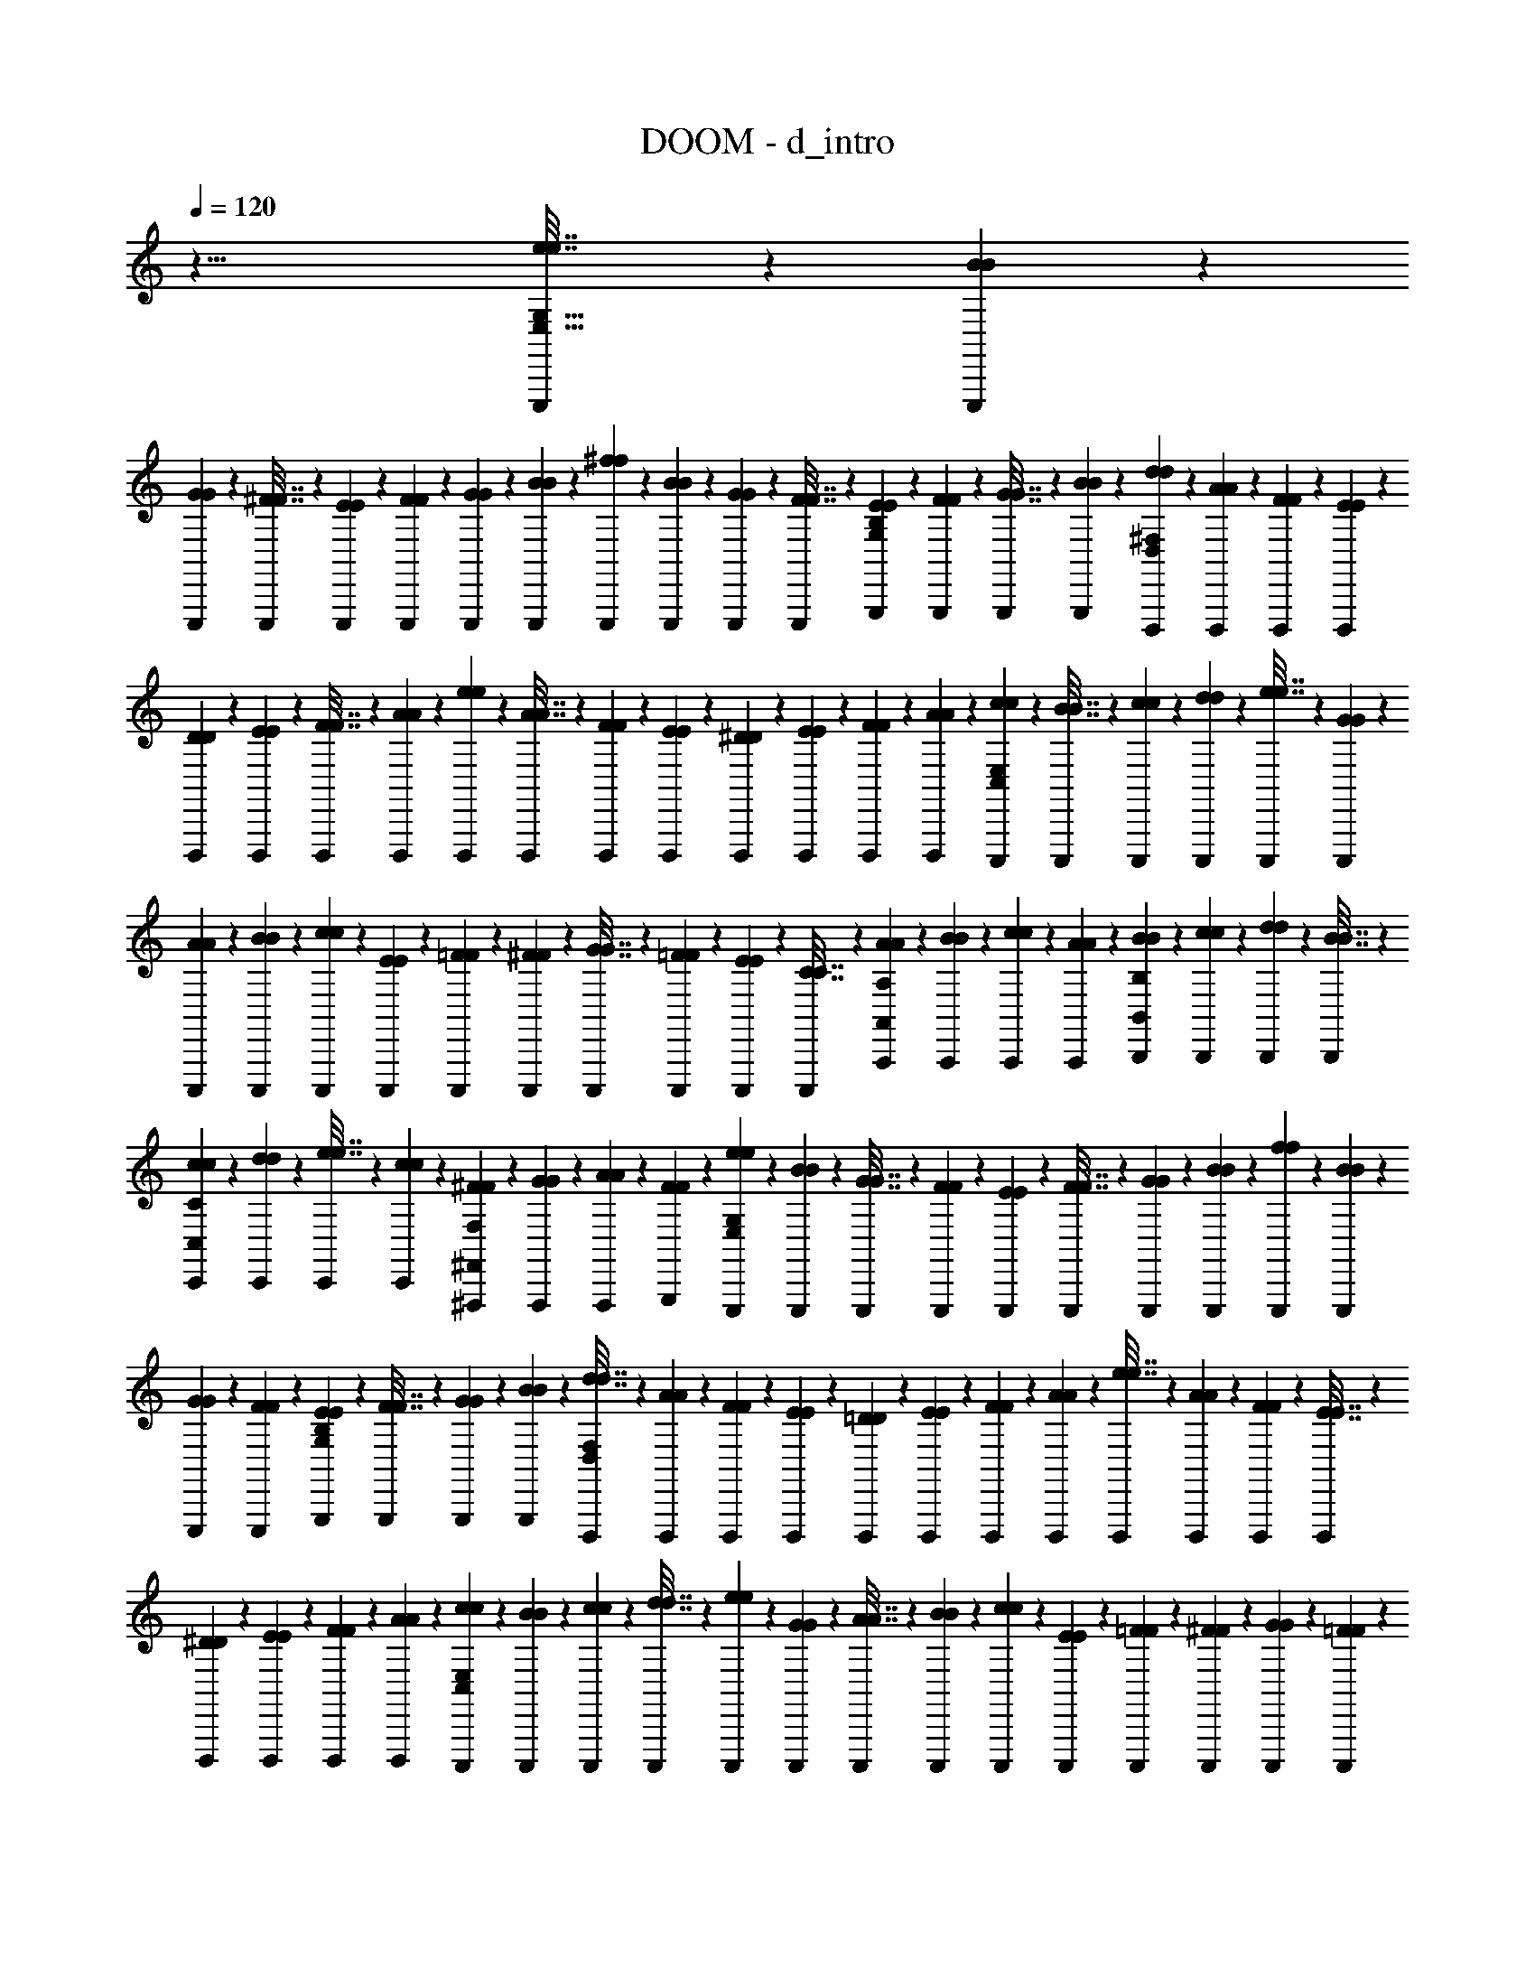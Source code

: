 X: 1
T: DOOM - d_intro
Z: ABC Generated by Starbound Composer v0.8.7
L: 1/4
Q: 1/4=120
K: C
z29/8 [E,,,11/72e7/32e7/32E,87/32G,87/32] z5/63 [E,,,/7B3/14B3/14] z/12 
[E,,,5/36G13/60G13/60] z13/144 [E,,,7/48^F7/32F7/32] z/12 [E,,,7/48E5/24E5/24] z13/144 [E,,,5/36F2/9F2/9] z/12 [E,,,/7G3/14G3/14] z/14 [E,,,/7B29/126B29/126] z11/126 [E,,,5/36^f2/9f2/9] z/12 [E,,,7/48B7/30B7/30] z7/80 [E,,,17/120G9/40G9/40] z/12 [E,,,11/72F7/32F7/32] z5/63 [G,,,/7E3/14E3/14G,25/28B,25/28] z/12 [G,,,5/36F13/60F13/60] z13/144 [G,,,7/48G7/32G7/32] z/12 [G,,,7/48B5/24B5/24] z13/144 [D,,,5/36d2/9d2/9D,163/45^F,163/45] z/12 [D,,,/7A3/14A3/14] z/14 [D,,,/7F29/126F29/126] z11/126 [D,,,5/36E2/9E2/9] z/12 
[D,,,7/48D7/30D7/30] z7/80 [D,,,17/120E9/40E9/40] z/12 [D,,,11/72F7/32F7/32] z5/63 [D,,,/7A3/14A3/14] z/12 [D,,,5/36e13/60e13/60] z13/144 [D,,,7/48A7/32A7/32] z/12 [D,,,7/48F5/24F5/24] z13/144 [D,,,5/36E2/9E2/9] z/12 [D,,,/7^D3/14D3/14] z/14 [D,,,/7E29/126E29/126] z11/126 [D,,,5/36F2/9F2/9] z/12 [D,,,7/48A7/30A7/30] z7/80 [C,,,17/120c9/40c9/40C,581/160E,581/160] z/12 [C,,,11/72B7/32B7/32] z5/63 [C,,,/7c3/14c3/14] z/12 [C,,,5/36d13/60d13/60] z13/144 [C,,,7/48e7/32e7/32] z/12 [C,,,7/48G5/24G5/24] z13/144 
[C,,,5/36A2/9A2/9] z/12 [C,,,/7B3/14B3/14] z/14 [C,,,/7c29/126c29/126] z11/126 [C,,,5/36E2/9E2/9] z/12 [C,,,7/48=F7/30F7/30] z7/80 [C,,,17/120^F9/40F9/40] z/12 [C,,,11/72G7/32G7/32] z5/63 [C,,,/7=F3/14F3/14] z/12 [C,,,5/36E13/60E13/60] z13/144 [C,,,7/48C7/32C7/32] z/12 [A,,,7/48A5/24A5/24A,,65/72A,65/72] z13/144 [A,,,5/36B2/9B2/9] z/12 [A,,,/7c3/14c3/14] z/14 [A,,,/7A29/126A29/126] z11/126 [B,,,5/36B2/9B2/9B,,259/288B,259/288] z/12 [B,,,7/48c7/30c7/30] z7/80 [B,,,17/120d9/40d9/40] z/12 [B,,,11/72B7/32B7/32] z5/63 
[C,,/7c3/14c3/14C,25/28C25/28] z/12 [C,,5/36d13/60d13/60] z13/144 [C,,7/48e7/32e7/32] z/12 [C,,7/48c5/24c5/24] z13/144 [^F,,,5/36^F2/9F2/9^F,,8/9F,8/9] z/12 [F,,,/7G3/14G3/14] z/14 [F,,,/7A29/126A29/126] z11/126 [G,,,5/36F2/9F2/9] z/12 [E,,,7/48e7/30e7/30E,41/15G,41/15] z7/80 [E,,,17/120B9/40B9/40] z/12 [E,,,11/72G7/32G7/32] z5/63 [E,,,/7F3/14F3/14] z/12 [E,,,5/36E13/60E13/60] z13/144 [E,,,7/48F7/32F7/32] z/12 [E,,,7/48G5/24G5/24] z13/144 [E,,,5/36B2/9B2/9] z/12 [E,,,/7f3/14f3/14] z/14 [E,,,/7B29/126B29/126] z11/126 
[E,,,5/36G2/9G2/9] z/12 [E,,,7/48F7/30F7/30] z7/80 [G,,,17/120E9/40E9/40G,9/10B,9/10] z/12 [G,,,11/72F7/32F7/32] z5/63 [G,,,/7G3/14G3/14] z/12 [G,,,5/36B13/60B13/60] z13/144 [D,,,7/48d7/32d7/32D,523/144F,523/144] z/12 [D,,,7/48A5/24A5/24] z13/144 [D,,,5/36F2/9F2/9] z/12 [D,,,/7E3/14E3/14] z/14 [D,,,/7=D29/126D29/126] z11/126 [D,,,5/36E2/9E2/9] z/12 [D,,,7/48F7/30F7/30] z7/80 [D,,,17/120A9/40A9/40] z/12 [D,,,11/72e7/32e7/32] z5/63 [D,,,/7A3/14A3/14] z/12 [D,,,5/36F13/60F13/60] z13/144 [D,,,7/48E7/32E7/32] z/12 
[D,,,7/48^D5/24D5/24] z13/144 [D,,,5/36E2/9E2/9] z/12 [D,,,/7F3/14F3/14] z/14 [D,,,/7A29/126A29/126] z11/126 [C,,,5/36c2/9c2/9C,457/126E,457/126] z/12 [C,,,7/48B7/30B7/30] z7/80 [C,,,17/120c9/40c9/40] z/12 [C,,,11/72d7/32d7/32] z5/63 [C,,,/7e3/14e3/14] z/12 [C,,,5/36G13/60G13/60] z13/144 [C,,,7/48A7/32A7/32] z/12 [C,,,7/48B5/24B5/24] z13/144 [C,,,5/36c2/9c2/9] z/12 [C,,,/7E3/14E3/14] z/14 [C,,,/7=F29/126F29/126] z11/126 [C,,,5/36^F2/9F2/9] z/12 [C,,,7/48G7/30G7/30] z7/80 [C,,,17/120=F9/40F9/40] z/12 
[C,,,11/72E7/32E7/32] z5/63 [C,,,/7C3/14C3/14] z/12 [A,,,5/36A13/60A13/60A,,11/12A,11/12] z13/144 [A,,,7/48B7/32B7/32] z/12 [A,,,7/48c5/24c5/24] z13/144 [A,,,5/36A2/9A2/9] z/12 [B,,,/7B3/14B3/14B,,9/10B,9/10] z/14 [B,,,/7c29/126c29/126] z11/126 [B,,,5/36d2/9d2/9] z/12 [B,,,7/48B7/30B7/30] z7/80 [C,,17/120c9/40c9/40C,9/10C9/10] z/12 [C,,11/72d7/32d7/32] z5/63 [C,,/7e3/14e3/14] z/12 [C,,5/36c13/60c13/60] z13/144 [F,,,7/48^F7/32F7/32F,,101/112F,101/112] z/12 [F,,,7/48G5/24G5/24] z13/144 [F,,,5/36A2/9A2/9] z/12 [G,,,/7F3/14F3/14] z/14 
[E,,,3/14e29/126e29/126] z/63 [B2/9B2/9] [G7/30G7/30E,,,11/24] [E9/40E9/40] [E,,7/32B,7/32B,7/32] z3/224 [E3/14E3/14E,,,31/70] z/84 [G13/60G13/60] z/80 [B7/32B7/32] z/96 [E,,,5/24g5/24g5/24] z/36 [E,,,2/9f2/9f2/9] [A,,,3/14g3/14g3/14] [B,,,29/126f29/126f29/126] [A,,,2/9e2/9e2/9] [B7/30B7/30E,,11/24] [G9/40G9/40] [B,,,7/32E7/32E7/32] z3/224 [E,,,3/14e3/14e3/14] z/84 [d13/60d13/60] z/80 
[E,,,7/32B7/32B7/32] z/96 [E,,,5/24_B5/24B5/24] z/36 [E,,2/9A2/9A2/9] [G3/14G3/14E,,,4/9] [E29/126E29/126] [E,,2/9=D2/9D2/9] [C,,7/30B,7/30B,7/30] [B,,,9/40_B,9/40B,9/40] [E,,,7/32A,7/32A,7/32] z3/224 [C,,3/14G,3/14G,3/14] z/84 [A,,,13/60E,13/60E,13/60] z/80 [E,,,7/32G,7/32G,7/32] z/96 [A,5/24A,5/24D,,11/24] z/36 [B,2/9B,2/9] [E,/7E,/7E,,,3/14] [G,/7G,/7] z/70 [A,13/90A,13/90] [B,5/36B,5/36E,,,41/90] z/60 [=B,3/20B,3/20] [D3/20D3/20] 
[G,17/120G,17/120E,,9/40] z/72 [z5/72A,13/90A,13/90] [z3/40E,,,25/56] [_B,23/160B,23/160] z3/224 [=B,/7B,/7] [z/12D5/32D5/32] [z7/96E,,,13/60] [E23/160E23/160] z/80 [B,7/48B,7/48] [z/12D17/120D17/120] [z5/72E,,,5/24] [E5/36E5/36] z/36 [G5/36G5/36G,,,2/9] [z/12A5/36A5/36] [z/14A,,,3/14] [=B/7B/7] [d/7d/7E,,,29/126] z/56 [z5/72B/8B/8] [z25/288D,,41/90] [_B13/96B13/96] [A7/48A7/48] z/48 [G13/96G13/96] [F5/32F5/32] [E,,7/32E7/32E7/32] z3/224 [C,,3/14C3/14C3/14] z/84 [A,,,13/60A,13/60A,13/60] z/80 [E,,7/32E7/32E7/32] z/96 [C,,5/24C5/24C5/24] z/36 [A,,,2/9A,2/9A,2/9] 
[E,,3/14E3/14E3/14] [C,,29/126C29/126C29/126] [A,,,2/9A,2/9A,2/9] [E,,7/30E7/30E7/30] [C,,9/40C9/40C9/40] [A,,,7/32A,7/32A,7/32] z3/224 [B,,,3/14B,3/14B,3/14] z/84 [C,,13/60C13/60C13/60] z/80 [^C,,7/32^C7/32C7/32] z/96 [D,,5/24D5/24D5/24] z/36 [E,,,55/288e2/9e2/9] z/32 [=B3/14B3/14] [G29/126G29/126E,,,19/42] [E2/9E2/9] [E,,7/30B,7/30B,7/30] [E9/40E9/40E,,,71/160] [G7/32G7/32] z3/224 [B3/14B3/14] z/84 
[E,,,13/60g13/60g13/60] z/80 [E,,,7/32f7/32f7/32] z/96 [A,,,5/24g5/24g5/24] z/36 [B,,,2/9f2/9f2/9] [A,,,3/14e3/14e3/14] [B29/126B29/126E,,19/42] [G2/9G2/9] [B,,,7/30E7/30E7/30] [E,,,9/40e9/40e9/40] [d7/32d7/32] z3/224 [E,,,3/14B3/14B3/14] z/84 [E,,,13/60_B13/60B13/60] z/80 [E,,7/32A7/32A7/32] z/96 [G5/24G5/24E,,,11/24] z/36 [E2/9E2/9] [E,,3/14D3/14D3/14] [=C,,29/126B,29/126B,29/126] [B,,,2/9_B,2/9B,2/9] 
[E,,,7/30A,7/30A,7/30] [C,,9/40G,9/40G,9/40] [A,,,7/32E,7/32E,7/32] z3/224 [E,,,3/14G,3/14G,3/14] z/84 [A,13/60A,13/60D,,43/96] z/80 [B,7/32B,7/32] z/96 [E,7/48E,7/48E,,,5/24] [G,7/48G,7/48] z/96 [A,5/32A,5/32] [B,/7B,/7E,,,4/9] [=B,/7B,/7] z/70 [D13/90D13/90] [G,5/36G,5/36E,,2/9] z/60 [z/15A,3/20A,3/20] [z/12E,,,11/24] [_B,3/20B,3/20] [=B,17/120B,17/120] z/72 [z5/72D13/90D13/90] [z3/40E,,,7/32] [E23/160E23/160] z3/224 [B,/7B,/7] [z/12D5/32D5/32] [z7/96E,,,13/60] [E23/160E23/160] z/80 [G7/48G7/48G,,,7/32] [z/12A17/120A17/120] [z5/72A,,,5/24] [=B5/36B5/36] z/36 
[d5/36d5/36E,,,2/9] [z/12B5/36B5/36] [z/14D,,4/9] [_B/7B/7] [A/7A/7] z/56 [G/8G/8] z/32 [F13/96F13/96] [E,,7/30E7/30E7/30] [C,,9/40=C9/40C9/40] [A,,,7/32A,7/32A,7/32] z3/224 [E,,3/14E3/14E3/14] z/84 [C,,13/60C13/60C13/60] z/80 [A,,,7/32A,7/32A,7/32] z/96 [F,,5/24F5/24F5/24] z/36 [D,,2/9D2/9D2/9] [A,,,3/14A,3/14A,3/14] [F,,29/126F29/126F29/126] [D,,2/9D2/9D2/9] [A,,,7/30A,7/30A,7/30] [B,,,9/40B,9/40B,9/40] [C,,7/32C7/32C7/32] z3/224 
[D,,3/14D3/14D3/14] z/84 [E,,13/60E13/60E13/60] z/80 [E,,,7/48e7/32e7/32E,87/32G,87/32] z/12 [E,,,7/48=B5/24B5/24] z13/144 [E,,,5/36G2/9G2/9] z/12 [E,,,/7F3/14F3/14] z/14 [E,,,/7E29/126E29/126] z11/126 [E,,,5/36F2/9F2/9] z/12 [E,,,7/48G7/30G7/30] z7/80 [E,,,17/120B9/40B9/40] z/12 [E,,,11/72f7/32f7/32] z5/63 [E,,,/7B3/14B3/14] z/12 [E,,,5/36G13/60G13/60] z13/144 [E,,,7/48F7/32F7/32] z/12 [G,,,7/48E5/24E5/24G,65/72B,65/72] z13/144 [G,,,5/36F2/9F2/9] z/12 [G,,,/7G3/14G3/14] z/14 [G,,,/7B29/126B29/126] z11/126 
[D,,,5/36d2/9d2/9D,457/126F,457/126] z/12 [D,,,7/48A7/30A7/30] z7/80 [D,,,17/120F9/40F9/40] z/12 [D,,,11/72E7/32E7/32] z5/63 [D,,,/7D3/14D3/14] z/12 [D,,,5/36E13/60E13/60] z13/144 [D,,,7/48F7/32F7/32] z/12 [D,,,7/48A5/24A5/24] z13/144 [D,,,5/36e2/9e2/9] z/12 [D,,,/7A3/14A3/14] z/14 [D,,,/7F29/126F29/126] z11/126 [D,,,5/36E2/9E2/9] z/12 [D,,,7/48^D7/30D7/30] z7/80 [D,,,17/120E9/40E9/40] z/12 [D,,,11/72F7/32F7/32] z5/63 [D,,,/7A3/14A3/14] z/12 [C,,,5/36c13/60c13/60C,305/84E,305/84] z13/144 [C,,,7/48B7/32B7/32] z/12 
[C,,,7/48c5/24c5/24] z13/144 [C,,,5/36d2/9d2/9] z/12 [C,,,/7e3/14e3/14] z/14 [C,,,/7G29/126G29/126] z11/126 [C,,,5/36A2/9A2/9] z/12 [C,,,7/48B7/30B7/30] z7/80 [C,,,17/120c9/40c9/40] z/12 [C,,,11/72E7/32E7/32] z5/63 [C,,,/7=F3/14F3/14] z/12 [C,,,5/36^F13/60F13/60] z13/144 [C,,,7/48G7/32G7/32] z/12 [C,,,7/48=F5/24F5/24] z13/144 [C,,,5/36E2/9E2/9] z/12 [C,,,/7C3/14C3/14] z/14 [A,,,/7A29/126A29/126A,,51/56A,51/56] z11/126 [A,,,5/36B2/9B2/9] z/12 [A,,,7/48c7/30c7/30] z7/80 [A,,,17/120A9/40A9/40] z/12 
[B,,,11/72B7/32B7/32B,,29/32B,29/32] z5/63 [B,,,/7c3/14c3/14] z/12 [B,,,5/36d13/60d13/60] z13/144 [B,,,7/48B7/32B7/32] z/12 [C,,7/48c5/24c5/24C,65/72C65/72] z13/144 [C,,5/36d2/9d2/9] z/12 [C,,/7e3/14e3/14] z/14 [C,,/7c29/126c29/126] z11/126 [F,,,5/36^F2/9F2/9F,,259/288F,259/288] z/12 [F,,,7/48G7/30G7/30] z7/80 [F,,,17/120A9/40A9/40] z/12 [G,,,11/72F7/32F7/32] z5/63 [E,,,/7e3/14e3/14E,19/7G,19/7] z/12 [E,,,5/36B13/60B13/60] z13/144 [E,,,7/48G7/32G7/32] z/12 [E,,,7/48F5/24F5/24] z13/144 [E,,,5/36E2/9E2/9] z/12 [E,,,/7F3/14F3/14] z/14 
[E,,,/7G29/126G29/126] z11/126 [E,,,5/36B2/9B2/9] z/12 [E,,,7/48f7/30f7/30] z7/80 [E,,,17/120B9/40B9/40] z/12 [E,,,11/72G7/32G7/32] z5/63 [E,,,/7F3/14F3/14] z/12 [G,,,5/36E13/60E13/60G,11/12B,11/12] z13/144 [G,,,7/48F7/32F7/32] z/12 [G,,,7/48G5/24G5/24] z13/144 [G,,,5/36B2/9B2/9] z/12 [D,,,/7d3/14d3/14D,29/8F,29/8] z/14 [D,,,/7A29/126A29/126] z11/126 [D,,,5/36F2/9F2/9] z/12 [D,,,7/48E7/30E7/30] z7/80 [D,,,17/120=D9/40D9/40] z/12 [D,,,11/72E7/32E7/32] z5/63 [D,,,/7F3/14F3/14] z/12 [D,,,5/36A13/60A13/60] z13/144 
[D,,,7/48e7/32e7/32] z/12 [D,,,7/48A5/24A5/24] z13/144 [D,,,5/36F2/9F2/9] z/12 [D,,,/7E3/14E3/14] z/14 [D,,,/7^D29/126D29/126] z11/126 [D,,,5/36E2/9E2/9] z/12 [D,,,7/48F7/30F7/30] z7/80 [D,,,17/120A9/40A9/40] z/12 [C,,,11/72c7/32c7/32C,29/8E,29/8] z5/63 [C,,,/7B3/14B3/14] z/12 [C,,,5/36c13/60c13/60] z13/144 [C,,,7/48d7/32d7/32] z/12 [C,,,7/48e5/24e5/24] z13/144 [C,,,5/36G2/9G2/9] z/12 [C,,,/7A3/14A3/14] z/14 [C,,,/7B29/126B29/126] z11/126 [C,,,5/36c2/9c2/9] z/12 [C,,,7/48E7/30E7/30] z7/80 
[C,,,17/120=F9/40F9/40] z/12 [C,,,11/72^F7/32F7/32] z5/63 [C,,,/7G3/14G3/14] z/12 [C,,,5/36=F13/60F13/60] z13/144 [C,,,7/48E7/32E7/32] z/12 [C,,,7/48C5/24C5/24] z13/144 [A,,,5/36A2/9A2/9A,,8/9A,8/9] z/12 [A,,,/7B3/14B3/14] z/14 [A,,,/7c29/126c29/126] z11/126 [A,,,5/36A2/9A2/9] z/12 [B,,,7/48B7/30B7/30B,,19/21B,19/21] z7/80 [B,,,17/120c9/40c9/40] z/12 [B,,,11/72d7/32d7/32] z5/63 [B,,,/7B3/14B3/14] z/12 [C,,5/36c13/60c13/60C,11/12C11/12] z13/144 [C,,7/48d7/32d7/32] z/12 [C,,7/48e5/24e5/24] z13/144 [C,,5/36c2/9c2/9] z/12 
[F,,,/7^F3/14F3/14F,,9/10F,9/10] z/14 [F,,,/7G29/126G29/126] z11/126 [F,,,5/36A2/9A2/9] z/12 [G,,,7/48F7/30F7/30] z179/48 
[E,,,7/48E,2441/168] z13/144 E,,,5/36 z/12 E,,,/7 z/14 E,,,/7 z11/126 E,,,5/36 z/12 E,,,7/48 z7/80 E,,,17/120 z/12 E,,,11/72 z5/63 E,,,/7 z/12 E,,,5/36 z13/144 E,,,7/48 z/12 E,,,7/48 z13/144 E,,,5/36 z/12 E,,,/7 z/14 E,,,/7 z11/126 E,,,5/36 z/12 [E,,,7/48G,229/21] z7/80 E,,,17/120 z/12 
E,,,11/72 z5/63 E,,,/7 z/12 E,,,5/36 z13/144 E,,,7/48 z/12 E,,,7/48 z13/144 E,,,5/36 z/12 E,,,/7 z/14 E,,,/7 z11/126 E,,,5/36 z/12 E,,,7/48 z7/80 E,,,17/120 z/12 E,,,11/72 z5/63 E,,,/7 z/12 E,,,5/36 z13/144 [E,,,7/48C813/112] z/12 E,,,7/48 z13/144 E,,,5/36 z/12 E,,,/7 z/14 
E,,,/7 z11/126 E,,,5/36 z/12 E,,,7/48 z7/80 E,,,17/120 z/12 E,,,11/72 z5/63 E,,,/7 z/12 E,,,5/36 z13/144 E,,,7/48 z/12 E,,,7/48 z13/144 E,,,5/36 z/12 E,,,/7 z/14 E,,,/7 z11/126 [E,,,5/36E457/126] z/12 E,,,7/48 z7/80 E,,,17/120 z/12 E,,,11/72 z5/63 E,,,/7 z/12 E,,,5/36 z13/144 
E,,,7/48 z/12 E,,,7/48 z13/144 E,,,5/36 z/12 E,,,/7 z/14 E,,,/7 z11/126 E,,,5/36 z/12 E,,,7/48 z7/80 E,,,17/120 z/12 E,,,11/72 z5/63 E,,,/7 z/12 [C,5/36C,5/36C,,,11/12C11/12C,11/12] [D,/6D,/6] [E,41/288E,41/288] z/96 [=F,7/48F,7/48] [G,7/48G,7/48] z/96 [A,5/32A,5/32] [D,/7D,/7D,,,9/10=D9/10D,9/10] [E,/7E,/7] z/70 [F,13/90F,13/90] [G,5/36G,5/36] z/60 [A,3/20A,3/20] [B,3/20B,3/20] 
[E,17/120E,17/120E,,,9/10E9/10E,9/10] z/72 [F,13/90F,13/90] [G,23/160G,23/160] z3/224 [A,/7A,/7] [B,5/32B,5/32] [C23/160C23/160] z/80 [F,7/48F,7/48=F,,,101/112=F101/112F,101/112] [G,17/120G,17/120] z/90 [A,5/36A,5/36] z/36 [B,5/36B,5/36] [C5/36C5/36] z/63 [D/7D/7] [E/7E/7C,,51/56] z/56 [D/8D/8] z/32 [C13/96C13/96] [G,7/48G,7/48] z/48 [C13/96C13/96] [E5/32E5/32] [D11/72D11/72G,,,29/32] z/126 [B,/7B,/7] [G,/7G,/7] z/84 [F,5/36F,5/36] [B,/6B,/6] [D41/288D41/288] z/96 [C7/48C7/48A,,,65/72] [A,7/48A,7/48] z/96 [E,5/32E,5/32] 
[C,/7C,/7] [A,/7A,/7] z/70 [C13/90C13/90] [B,5/36B,5/36E,,,259/288] z/60 [G,3/20G,3/20] [F,3/20F,3/20] [D,17/120D,17/120] z/72 [F,13/90F,13/90] [G,23/160G,23/160] z3/224 [F/7F/7F,,,25/28] [C5/32C5/32] [A,23/160A,23/160] z/80 [F,7/48F,7/48] [C17/120C17/120] z/90 [F5/36F5/36] z/36 [^F5/36F5/36^F,,,8/9] [D5/36D5/36] z/63 [A,/7A,/7] [^F,/7F,/7] z/56 [A,/8A,/8] z/32 [D13/96D13/96] [G7/48G7/48G,,,19/21] z/48 [D13/96D13/96] [B,5/32B,5/32] [G,11/72G,11/72] z/126 [B,/7B,/7] [G/7G/7] z/84 
[B5/36B5/36B,,,11/12] [G/6G/6] [D41/288D41/288] z/96 [B,7/48B,7/48] [D7/48D7/48] z/96 [G5/32G5/32] [E/7E/7C,,9/10] [D/7D/7] z/70 [C13/90C13/90] [G,5/36G,5/36] z/60 [C3/20C3/20] [E3/20E3/20] [D17/120D17/120G,,,9/10] z/72 [B,13/90B,13/90] [G,23/160G,23/160] z3/224 [=F,/7F,/7] [B,5/32B,5/32] [D23/160D23/160] z/80 [C7/48C7/48A,,,101/112] [A,17/120A,17/120] z/90 [E,5/36E,5/36] z/36 [C,5/36C,5/36] [A,5/36A,5/36] z/63 [C/7C/7] [B,/7B,/7E,,,51/56] z/56 [G,/8G,/8] z/32 [F,13/96F,13/96] 
[D,7/48D,7/48] z/48 [F,13/96F,13/96] [G,5/32G,5/32] [=F11/72F11/72=F,,,29/32] z/126 [C/7C/7] [A,/7A,/7] z/84 [F,5/36F,5/36] [C/6C/6] [F41/288F41/288] z/96 [^F7/48F7/48^F,,,65/72] [D7/48D7/48] z/96 [A,5/32A,5/32] [^F,/7F,/7] [A,/7A,/7] z/70 [D13/90D13/90] [G5/36G5/36G,,,259/288] z/60 [D3/20D3/20] [B,3/20B,3/20] [G,17/120G,17/120] z/72 [B,13/90B,13/90] [G23/160G23/160] z3/224 [B/7B/7B,,,25/28] [G5/32G5/32] [D23/160D23/160] z/80 [B,7/48B,7/48] [D17/120D17/120] z/90 [G5/36G5/36] z/36 
[c'/32c'/32c'5/36c'5/36C,,55/126] z31/288 [_b5/36b5/36] z/63 [g/7g/7] [f/7f/7_B,,,19/42] z/56 [=f/8f/8] z/32 [^d13/96d13/96] [c7/48c7/48G,,,11/24] z/48 [_B13/96B13/96] [G5/32G5/32] [F11/72F11/72F,,,25/56] z/126 [=F/7F/7] [^D/7D/7] z/84 [C5/36C5/36=F,,,43/96] [_B,/6B,/6] [G,41/288G,41/288] z/96 [F,7/48F,7/48^D,,,11/24] [=F,7/48F,7/48] z/96 [^D,5/32D,5/32] [C,/7C,/7C,,,4/9] [D,/7D,/7] z/70 [F,13/90F,13/90] [^F,5/36F,5/36D,,,41/90] z/60 [=F,3/20F,3/20] [D,3/20D,3/20] [C,17/120C,17/120C,,,71/160] z/72 [D,13/90D,13/90] [F,23/160F,23/160] z3/224 
[^F,/7F,/7D,,,31/70] [G,5/32G,5/32] [B,23/160B,23/160] z/80 [C7/48C7/48F,,,7/16] [D17/120D17/120] z/90 [F5/36F5/36] z/36 [^F5/36F5/36^F,,,55/126] [G5/36G5/36] z/63 [B/7B/7] [c/7c/7G,,,19/42] z/56 [d/8d/8] z/32 [f13/96f13/96] [^f7/48f7/48B,,,11/24] z/48 [g13/96g13/96] [b5/32b5/32] [C,,29/32c'29/32c'29/32] z/96 [^d'7/48d'7/48C,,11/24] [=d'7/48d'7/48] z/96 [c'5/32c'5/32] [b/7b/7B,,,4/9] [c'/7c'/7] z/70 [d'13/90d'13/90] 
[^d'5/36d'5/36G,,,41/90] z/60 [=d'3/20d'3/20] [c'3/20c'3/20] [b17/120b17/120F,,,71/160] z/72 [c'13/90c'13/90] [d'23/160d'23/160] z3/224 [g/7g/7=F,,,31/70] [f5/32f5/32] [=f23/160f23/160] z/80 [d7/48d7/48D,,,7/16] [f17/120f17/120] z/90 [^f5/36f5/36] z/36 [g5/36g5/36C,,,55/126] [f5/36f5/36] z/63 [=f/7f/7] [d/7d/7D,,,19/42] z/56 [f/8f/8] z/32 [^f13/96f13/96] [g7/30g7/30C,,,11/24] [b9/40b9/40] [c'7/32c'7/32D,,,25/56] z3/224 [d'3/14d'3/14] z/84 [^d'13/60d'13/60F,,,43/96] z/80 [=d'7/32d'7/32] z/96 
[c'5/24c'5/24^F,,,11/24] z/36 [b2/9b2/9] [g3/14g3/14G,,,4/9] [f29/126f29/126] [=f2/9f2/9B,,,41/90] [d7/30d7/30] [C,,9/10c9/10c9/10] z/80 [f23/80f23/80=F,,,7/16] z8/45 ^G,,,55/126 [^g/7g/7B,,,19/42] z/56 [=g/8g/8] z/32 [f13/96f13/96] [d7/48d7/48=B,,,11/24] z/48 [f13/96f13/96] [g5/32g5/32] 
[^g17/56g17/56C,,25/56] z13/84 =F,,43/96 z/96 [b7/48b7/48C,,11/24] [g7/48g7/48] z/96 [=g5/32g5/32] [f/7f/7B,,,4/9] [g/7g/7] z/70 [^g13/90g13/90] [b11/36b11/36_B,,,41/90] z3/20 G,,,71/160 z3/224 [c'/7c'/7B,,,31/70] [=b5/32b5/32] [_b23/160b23/160] z/80 [a7/48a7/48=B,,,7/16] [g17/120g17/120] z/90 [=g5/36g5/36] z/36 [^f5/36f5/36C,,55/126] [=f5/36f5/36] z/63 [e/7e/7] 
[d/7d/7_B,,,19/42] z/56 [=d/8d/8] z/32 [^c13/96c13/96] [G,,,11/24=c19/21c19/21] F,,,25/56 z/84 [C5/36C5/36C,,43/96] [D/6D/6] [=F41/288F41/288] z/96 [G7/48G7/48B,,,11/24] [B7/48B7/48] z/96 [c5/32c5/32] [^d/7d/7=G,,,4/9] [c/7c/7] z/70 [B13/90B13/90] [G5/36G5/36^F,,,41/90] z/60 [F3/20F3/20] [D3/20D3/20] [F17/120F17/120=F,,,71/160] z/72 [G13/90G13/90] [B23/160B23/160] z3/224 [c/7c/7D,,,31/70] [d5/32d5/32] [f23/160f23/160] z/80 
[g7/48g7/48C,,,7/16] [^f17/120f17/120] z/90 [=f5/36f5/36] z/36 [d5/36d5/36D,,,55/126] [=d5/36d5/36] z/63 [c/7c/7] [c'/7c'/7C,,,19/42] z/56 [g/8g/8] z/32 [^d13/96d13/96] [c7/48c7/48D,,,11/24] z/48 [d13/96d13/96] [g5/32g5/32] [c11/72c11/72F,,,25/56] z/126 [d/7d/7] [f/7f/7] z/84 [g5/36g5/36^F,,,43/96] [^g/6g/6] [b41/288b41/288] z/96 [d'7/48d'7/48G,,,11/24] [c'7/48c'7/48] z/96 [b5/32b5/32] [=g/7g/7B,,,4/9] [^f/7f/7] z/70 [=f13/90f13/90] [d5/36d5/36C,,259/288] z/60 [c3/20c3/20] [B3/20B3/20] 
[G17/120G17/120] z/72 [^F13/90F13/90] [=F23/160F23/160] z3/224 [G3/14G3/14G,,,31/70] z/84 [G13/60G13/60] z/80 [=B7/32B7/32=B,,,7/16] z/96 [B5/24B5/24] z/36 [=d2/9d2/9D,,55/126] [d3/14d3/14] [f29/126f29/126F,,19/42] [f2/9f2/9] [e7/30e7/30E,,11/24] [e9/40e9/40] [d7/32d7/32D,,25/56] z3/224 [d3/14d3/14] z/84 [B13/60B13/60B,,,43/96] z/80 [B7/32B7/32] z/96 [G5/24G5/24G,,,11/24] z/36 [G2/9G2/9] 
[=F,/7F,/7=F,,,4/9] [G,/7G,/7] z/70 [^G,13/90G,13/90] [A,5/36A,5/36A,,,41/90] z/60 [C3/20C3/20] [=D3/20D3/20] [F17/120F17/120C,,71/160] z/72 [G13/90G13/90] [^G23/160G23/160] z3/224 [A/7A/7D,,31/70] [c5/32c5/32] [d23/160d23/160] z/80 [f7/48f7/48^D,,7/16] [g17/120g17/120] z/90 [^g5/36g5/36] z/36 [a5/36a5/36=D,,55/126] [c'5/36c'5/36] z/63 [d'/7d'/7] [C,,19/42f'51/56f'51/56] A,,,11/24 [c'/32c'/32c'11/72c'11/72C,,25/56] z29/224 [b/7b/7] [=g/7g/7] z/84 
[^f5/36f5/36_B,,,43/96] [=f/6f/6] [^d41/288d41/288] z/96 [c7/48c7/48G,,,11/24] [_B7/48B7/48] z/96 [=G5/32G5/32] [^F/7F/7^F,,,4/9] [=F/7F/7] z/70 [^D13/90D13/90] [C5/36C5/36=F,,,41/90] z/60 [B,3/20B,3/20] [=G,3/20G,3/20] [^F,17/120F,17/120D,,,71/160] z/72 [=F,13/90F,13/90] [D,23/160D,23/160] z3/224 [C,/7C,/7C,,,31/70] [D,5/32D,5/32] [F,23/160F,23/160] z/80 [^F,7/48F,7/48D,,,7/16] [=F,17/120F,17/120] z/90 [D,5/36D,5/36] z/36 [C,5/36C,5/36C,,,55/126] [D,5/36D,5/36] z/63 [F,/7F,/7] [^F,/7F,/7D,,,19/42] z/56 [G,/8G,/8] z/32 [B,13/96B,13/96] 
[C7/48C7/48F,,,11/24] z/48 [D13/96D13/96] [F5/32F5/32] [^F11/72F11/72^F,,,25/56] z/126 [G/7G/7] [B/7B/7] z/84 [c5/36c5/36G,,,43/96] [d/6d/6] [f41/288f41/288] z/96 [^f7/48f7/48B,,,11/24] [g7/48g7/48] z/96 [b5/32b5/32] [C,,9/10c'9/10c'9/10] [E,,,/5e9/40e9/40] z/40 [=B7/32B7/32] z3/224 [G3/14G3/14E,,,31/70] z/84 [E13/60E13/60] z/80 [E,,7/32=B,7/32B,7/32] z/96 [E5/24E5/24E,,,11/24] z/36 
[G2/9G2/9] [B3/14B3/14] [E,,,29/126g29/126g29/126] [E,,,2/9f2/9f2/9] [A,,,7/30g7/30g7/30] [=B,,,9/40f9/40f9/40] [A,,,7/32e7/32e7/32] z3/224 [B3/14B3/14E,,31/70] z/84 [G13/60G13/60] z/80 [B,,,7/32E7/32E7/32] z/96 [E,,,5/24e5/24e5/24] z/36 [=d2/9d2/9] [E,,,3/14B3/14B3/14] [E,,,29/126_B29/126B29/126] [E,,2/9A2/9A2/9] [G7/30G7/30E,,,11/24] [E9/40E9/40] [E,,7/32=D7/32D7/32] z3/224 
[C,,3/14B,3/14B,3/14] z/84 [B,,,13/60_B,13/60B,13/60] z/80 [E,,,7/32A,7/32A,7/32] z/96 [C,,5/24G,5/24G,5/24] z/36 [A,,,2/9E,2/9E,2/9] [E,,,3/14G,3/14G,3/14] [A,29/126A,29/126D,,19/42] [B,2/9B,2/9] [E,7/48E,7/48E,,,7/30] z/48 [G,13/96G,13/96] [A,5/32A,5/32] [B,11/72B,11/72E,,,25/56] z/126 [=B,/7B,/7] [D/7D/7] z/84 [G,5/36G,5/36E,,13/60] [z13/144A,/6A,/6] [z11/144E,,,7/16] [_B,41/288B,41/288] z/96 [=B,7/48B,7/48] [z13/144D7/48D7/48] [z19/288E,,,2/9] [E5/32E5/32] [B,/7B,/7] [z/14D/7D/7] [z3/35E,,,29/126] [E13/90E13/90] 
[G5/36G5/36G,,,2/9] z/60 [z/15A3/20A3/20] [z/12A,,,7/30] [=B3/20B3/20] [d17/120d17/120E,,,9/40] z/72 [z5/72B13/90B13/90] [z3/40D,,25/56] [_B23/160B23/160] z3/224 [A/7A/7] [G5/32G5/32] [F23/160F23/160] z/80 [E,,7/32E7/32E7/32] z/96 [C,,5/24C5/24C5/24] z/36 [A,,,2/9A,2/9A,2/9] [E,,3/14E3/14E3/14] [C,,29/126C29/126C29/126] [A,,,2/9A,2/9A,2/9] [E,,7/30E7/30E7/30] [C,,9/40C9/40C9/40] [A,,,7/32A,7/32A,7/32] z3/224 [E,,3/14E3/14E3/14] z/84 [C,,13/60C13/60C13/60] z/80 [A,,,7/32A,7/32A,7/32] z/96 
[B,,,5/24B,5/24B,5/24] z/36 [C,,2/9C2/9C2/9] [^C,,3/14^C3/14C3/14] [D,,29/126D29/126D29/126] [E,,,61/288e2/9e2/9] z/96 [=B7/30B7/30] [G9/40G9/40E,,,71/160] [E7/32E7/32] z3/224 [E,,3/14B,3/14B,3/14] z/84 [E13/60E13/60E,,,43/96] z/80 [G7/32G7/32] z/96 [B5/24B5/24] z/36 [E,,,2/9g2/9g2/9] [E,,,3/14f3/14f3/14] [A,,,29/126g29/126g29/126] [B,,,2/9f2/9f2/9] [A,,,7/30e7/30e7/30] [B9/40B9/40E,,71/160] 
[G7/32G7/32] z3/224 [B,,,3/14E3/14E3/14] z/84 [E,,,13/60e13/60e13/60] z/80 [d7/32d7/32] z/96 [E,,,5/24B5/24B5/24] z/36 [E,,,2/9_B2/9B2/9] [E,,3/14A3/14A3/14] [G29/126G29/126E,,,19/42] [E2/9E2/9] [E,,7/30D7/30D7/30] [=C,,9/40B,9/40B,9/40] [B,,,7/32_B,7/32B,7/32] z3/224 [E,,,3/14A,3/14A,3/14] z/84 [C,,13/60G,13/60G,13/60] z/80 [A,,,7/32E,7/32E,7/32] z/96 [E,,,5/24G,5/24G,5/24] z/36 [A,2/9A,2/9D,,55/126] [B,3/14B,3/14] 
[E,/7E,/7E,,,29/126] z/56 [G,/8G,/8] z/32 [A,13/96A,13/96] [B,7/48B,7/48E,,,11/24] z/48 [=B,13/96B,13/96] [D5/32D5/32] [G,11/72G,11/72E,,7/32] z/126 [z/14A,/7A,/7] [z/14E,,,31/70] [_B,/7B,/7] z/84 [=B,5/36B,5/36] [z13/144D/6D/6] [z11/144E,,,7/32] [E41/288E41/288] z/96 [B,7/48B,7/48] [z13/144D7/48D7/48] [z19/288E,,,2/9] [E5/32E5/32] [G/7G/7G,,,3/14] [z/14A/7A/7] [z3/35A,,,29/126] [=B13/90B13/90] [d5/36d5/36E,,,2/9] z/60 [z/15B3/20B3/20] [z/12D,,11/24] [_B3/20B3/20] [A17/120A17/120] z/72 [G13/90G13/90] [F23/160F23/160] z3/224 [E,,3/14E3/14E3/14] z/84 [C,,13/60=C13/60C13/60] z/80 
[A,,,7/32A,7/32A,7/32] z/96 [E,,5/24E5/24E5/24] z/36 [C,,2/9C2/9C2/9] [A,,,3/14A,3/14A,3/14] [^F,,29/126F29/126F29/126] [D,,2/9D2/9D2/9] [A,,,7/30A,7/30A,7/30] [F,,9/40F9/40F9/40] [D,,7/32D7/32D7/32] z3/224 [A,,,3/14A,3/14A,3/14] z/84 [B,,,13/60B,13/60B,13/60] z/80 [C,,7/32C7/32C7/32] z/96 [D,,5/24D5/24D5/24] z/36 [E,,2/9E2/9E2/9] [E,,,/7e3/14e3/14E,19/7G,19/7] z/14 [E,,,/7=B29/126B29/126] z11/126 [E,,,5/36G2/9G2/9] z/12 [E,,,7/48F7/30F7/30] z7/80 
[E,,,17/120E9/40E9/40] z/12 [E,,,11/72F7/32F7/32] z5/63 [E,,,/7G3/14G3/14] z/12 [E,,,5/36B13/60B13/60] z13/144 [E,,,7/48f7/32f7/32] z/12 [E,,,7/48B5/24B5/24] z13/144 [E,,,5/36G2/9G2/9] z/12 [E,,,/7F3/14F3/14] z/14 [G,,,/7E29/126E29/126G,51/56B,51/56] z11/126 [G,,,5/36F2/9F2/9] z/12 [G,,,7/48G7/30G7/30] z7/80 [G,,,17/120B9/40B9/40] z/12 [=D,,,11/72d7/32d7/32=D,29/8F,29/8] z5/63 [D,,,/7A3/14A3/14] z/12 [D,,,5/36F13/60F13/60] z13/144 [D,,,7/48E7/32E7/32] z/12 [D,,,7/48D5/24D5/24] z13/144 [D,,,5/36E2/9E2/9] z/12 
[D,,,/7F3/14F3/14] z/14 [D,,,/7A29/126A29/126] z11/126 [D,,,5/36e2/9e2/9] z/12 [D,,,7/48A7/30A7/30] z7/80 [D,,,17/120F9/40F9/40] z/12 [D,,,11/72E7/32E7/32] z5/63 [D,,,/7^D3/14D3/14] z/12 [D,,,5/36E13/60E13/60] z13/144 [D,,,7/48F7/32F7/32] z/12 [D,,,7/48A5/24A5/24] z13/144 [C,,,5/36c2/9c2/9C,163/45E,163/45] z/12 [C,,,/7B3/14B3/14] z/14 [C,,,/7c29/126c29/126] z11/126 [C,,,5/36d2/9d2/9] z/12 [C,,,7/48e7/30e7/30] z7/80 [C,,,17/120G9/40G9/40] z/12 [C,,,11/72A7/32A7/32] z5/63 [C,,,/7B3/14B3/14] z/12 
[C,,,5/36c13/60c13/60] z13/144 [C,,,7/48E7/32E7/32] z/12 [C,,,7/48=F5/24F5/24] z13/144 [C,,,5/36^F2/9F2/9] z/12 [C,,,/7G3/14G3/14] z/14 [C,,,/7=F29/126F29/126] z11/126 [C,,,5/36E2/9E2/9] z/12 [C,,,7/48C7/30C7/30] z7/80 [A,,,17/120A9/40A9/40A,,9/10A,9/10] z/12 [A,,,11/72B7/32B7/32] z5/63 [A,,,/7c3/14c3/14] z/12 [A,,,5/36A13/60A13/60] z13/144 [B,,,7/48B7/32B7/32B,,101/112B,101/112] z/12 [B,,,7/48c5/24c5/24] z13/144 [B,,,5/36d2/9d2/9] z/12 [B,,,/7B3/14B3/14] z/14 [C,,/7c29/126c29/126C,51/56C51/56] z11/126 [C,,5/36d2/9d2/9] z/12 
[C,,7/48e7/30e7/30] z7/80 [C,,17/120c9/40c9/40] z/12 [F,,,11/72^F7/32F7/32F,,29/32F,29/32] z5/63 [F,,,/7G3/14G3/14] z/12 [F,,,5/36A13/60A13/60] z13/144 [G,,,7/48F7/32F7/32] z/12 [E,,,7/48e5/24e5/24E,65/24G,65/24] z13/144 [E,,,5/36B2/9B2/9] z/12 [E,,,/7G3/14G3/14] z/14 [E,,,/7F29/126F29/126] z11/126 [E,,,5/36E2/9E2/9] z/12 [E,,,7/48F7/30F7/30] z7/80 [E,,,17/120G9/40G9/40] z/12 [E,,,11/72B7/32B7/32] z5/63 [E,,,/7f3/14f3/14] z/12 [E,,,5/36B13/60B13/60] z13/144 [E,,,7/48G7/32G7/32] z/12 [E,,,7/48F5/24F5/24] z13/144 
[G,,,5/36E2/9E2/9G,8/9B,8/9] z/12 [G,,,/7F3/14F3/14] z/14 [G,,,/7G29/126G29/126] z11/126 [G,,,5/36B2/9B2/9] z/12 [D,,,7/48d7/30d7/30D,109/30F,109/30] z7/80 [D,,,17/120A9/40A9/40] z/12 [D,,,11/72F7/32F7/32] z5/63 [D,,,/7E3/14E3/14] z/12 [D,,,5/36=D13/60D13/60] z13/144 [D,,,7/48E7/32E7/32] z/12 [D,,,7/48F5/24F5/24] z13/144 [D,,,5/36A2/9A2/9] z/12 [D,,,/7e3/14e3/14] z/14 [D,,,/7A29/126A29/126] z11/126 [D,,,5/36F2/9F2/9] z/12 [D,,,7/48E7/30E7/30] z7/80 [D,,,17/120^D9/40D9/40] z/12 [D,,,11/72E7/32E7/32] z5/63 
[D,,,/7F3/14F3/14] z/12 [D,,,5/36A13/60A13/60] z13/144 [C,,,7/48c7/32c7/32C,523/144E,523/144] z/12 [C,,,7/48B5/24B5/24] z13/144 [C,,,5/36c2/9c2/9] z/12 [C,,,/7d3/14d3/14] z/14 [C,,,/7e29/126e29/126] z11/126 [C,,,5/36G2/9G2/9] z/12 [C,,,7/48A7/30A7/30] z7/80 [C,,,17/120B9/40B9/40] z/12 [C,,,11/72c7/32c7/32] z5/63 [C,,,/7E3/14E3/14] z/12 [C,,,5/36=F13/60F13/60] z13/144 [C,,,7/48^F7/32F7/32] z/12 [C,,,7/48G5/24G5/24] z13/144 [C,,,5/36=F2/9F2/9] z/12 [C,,,/7E3/14E3/14] z/14 [C,,,/7C29/126C29/126] z11/126 
[A,,,5/36A2/9A2/9A,,259/288A,259/288] z/12 [A,,,7/48B7/30B7/30] z7/80 [A,,,17/120c9/40c9/40] z/12 [A,,,11/72A7/32A7/32] z5/63 [B,,,/7B3/14B3/14B,,25/28B,25/28] z/12 [B,,,5/36c13/60c13/60] z13/144 [B,,,7/48d7/32d7/32] z/12 [B,,,7/48B5/24B5/24] z13/144 [C,,5/36c2/9c2/9C,8/9C8/9] z/12 [C,,/7d3/14d3/14] z/14 [C,,/7e29/126e29/126] z11/126 [C,,5/36c2/9c2/9] z/12 [F,,,7/48^F7/30F7/30F,,19/21F,19/21] z7/80 [F,,,17/120G9/40G9/40] z/12 [F,,,11/72A7/32A7/32] z5/63 [G,,,/7F3/14F3/14] z/12 [E,,,5/36e13/60e13/60E,163/60G,163/60] z13/144 [E,,,7/48B7/32B7/32] z/12 
[E,,,7/48G5/24G5/24] z13/144 [E,,,5/36F2/9F2/9] z/12 [E,,,/7E3/14E3/14] z/14 [E,,,/7F29/126F29/126] z11/126 [E,,,5/36G2/9G2/9] z/12 [E,,,7/48B7/30B7/30] z7/80 [E,,,17/120f9/40f9/40] z/12 [E,,,11/72B7/32B7/32] z5/63 [E,,,/7G3/14G3/14] z/12 [E,,,5/36F13/60F13/60] z13/144 [G,,,7/48E7/32E7/32G,101/112B,101/112] z/12 [G,,,7/48F5/24F5/24] z13/144 [G,,,5/36G2/9G2/9] z/12 [G,,,/7B3/14B3/14] z/14 [D,,,/7d29/126d29/126D,813/224F,813/224] z11/126 [D,,,5/36A2/9A2/9] z/12 [D,,,7/48F7/30F7/30] z7/80 [D,,,17/120E9/40E9/40] z/12 
[D,,,11/72=D7/32D7/32] z5/63 [D,,,/7E3/14E3/14] z/12 [D,,,5/36F13/60F13/60] z13/144 [D,,,7/48A7/32A7/32] z/12 [D,,,7/48e5/24e5/24] z13/144 [D,,,5/36A2/9A2/9] z/12 [D,,,/7F3/14F3/14] z/14 [D,,,/7E29/126E29/126] z11/126 [D,,,5/36^D2/9D2/9] z/12 [D,,,7/48E7/30E7/30] z7/80 [D,,,17/120F9/40F9/40] z/12 [D,,,11/72A7/32A7/32] z5/63 [C,,,/7c3/14c3/14C,51/14E,51/14] z/12 [C,,,5/36B13/60B13/60] z13/144 [C,,,7/48c7/32c7/32] z/12 [C,,,7/48d5/24d5/24] z13/144 [C,,,5/36e2/9e2/9] z/12 [C,,,/7G3/14G3/14] z/14 
[C,,,/7A29/126A29/126] z11/126 [C,,,5/36B2/9B2/9] z/12 [C,,,7/48c7/30c7/30] z7/80 [C,,,17/120E9/40E9/40] z/12 [C,,,11/72=F7/32F7/32] z5/63 [C,,,/7^F3/14F3/14] z/12 [C,,,5/36G13/60G13/60] z13/144 [C,,,7/48=F7/32F7/32] z/12 [C,,,7/48E5/24E5/24] z13/144 [C,,,5/36C2/9C2/9] z/12 [A,,,/7A3/14A3/14A,,9/10A,9/10] z/14 [A,,,/7B29/126B29/126] z11/126 [A,,,5/36c2/9c2/9] z/12 [A,,,7/48A7/30A7/30] z7/80 [B,,,17/120B9/40B9/40B,,9/10B,9/10] z/12 [B,,,11/72c7/32c7/32] z5/63 [B,,,/7d3/14d3/14] z/12 [B,,,5/36B13/60B13/60] z13/144 
[C,,7/48c7/32c7/32C,101/112C101/112] z/12 [C,,7/48d5/24d5/24] z13/144 [C,,5/36e2/9e2/9] z/12 [C,,/7c3/14c3/14] z/14 [F,,,/7^F29/126F29/126F,,51/56F,51/56] z11/126 [F,,,5/36G2/9G2/9] z/12 [F,,,7/48A7/30A7/30] z7/80 [G,,,17/120F9/40F9/40] z/12 [E,,,11/72e7/32e7/32E,87/32G,87/32] z5/63 [E,,,/7B3/14B3/14] z/12 [E,,,5/36G13/60G13/60] z13/144 [E,,,7/48F7/32F7/32] z/12 [E,,,7/48E5/24E5/24] z13/144 [E,,,5/36F2/9F2/9] z/12 [E,,,/7G3/14G3/14] z/14 [E,,,/7B29/126B29/126] z11/126 [E,,,5/36f2/9f2/9] z/12 [E,,,7/48B7/30B7/30] z7/80 
[E,,,17/120G9/40G9/40] z/12 [E,,,11/72F7/32F7/32] z5/63 [G,,,/7E3/14E3/14G,25/28B,25/28] z/12 [G,,,5/36F13/60F13/60] z13/144 [G,,,7/48G7/32G7/32] z/12 [G,,,7/48B5/24B5/24] z13/144 [D,,,5/36d2/9d2/9D,163/45F,163/45] z/12 [D,,,/7A3/14A3/14] z/14 [D,,,/7F29/126F29/126] z11/126 [D,,,5/36E2/9E2/9] z/12 [D,,,7/48=D7/30D7/30] z7/80 [D,,,17/120E9/40E9/40] z/12 [D,,,11/72F7/32F7/32] z5/63 [D,,,/7A3/14A3/14] z/12 [D,,,5/36e13/60e13/60] z13/144 [D,,,7/48A7/32A7/32] z/12 [D,,,7/48F5/24F5/24] z13/144 [D,,,5/36E2/9E2/9] z/12 
[D,,,/7^D3/14D3/14] z/14 [D,,,/7E29/126E29/126] z11/126 [D,,,5/36F2/9F2/9] z/12 [D,,,7/48A7/30A7/30] z7/80 [C,,,17/120c9/40c9/40C,581/160E,581/160] z/12 [C,,,11/72B7/32B7/32] z5/63 [C,,,/7c3/14c3/14] z/12 [C,,,5/36d13/60d13/60] z13/144 [C,,,7/48e7/32e7/32] z/12 [C,,,7/48G5/24G5/24] z13/144 [C,,,5/36A2/9A2/9] z/12 [C,,,/7B3/14B3/14] z/14 [C,,,/7c29/126c29/126] z11/126 [C,,,5/36E2/9E2/9] z/12 [C,,,7/48=F7/30F7/30] z7/80 [C,,,17/120^F9/40F9/40] z/12 [C,,,11/72G7/32G7/32] z5/63 [C,,,/7=F3/14F3/14] z/12 
[C,,,5/36E13/60E13/60] z13/144 [C,,,7/48C7/32C7/32] z/12 [A,,,7/48A5/24A5/24A,,65/72A,65/72] z13/144 [A,,,5/36B2/9B2/9] z/12 [A,,,/7c3/14c3/14] z/14 [A,,,/7A29/126A29/126] z11/126 [B,,,5/36B2/9B2/9B,,259/288B,259/288] z/12 [B,,,7/48c7/30c7/30] z7/80 [B,,,17/120d9/40d9/40] z/12 [B,,,11/72B7/32B7/32] z5/63 [C,,/7c3/14c3/14C,25/28C25/28] z/12 [C,,5/36d13/60d13/60] z13/144 [C,,7/48e7/32e7/32] z/12 [C,,7/48c5/24c5/24] z13/144 [F,,,5/36^F2/9F2/9F,,8/9F,8/9] z/12 [F,,,/7G3/14G3/14] z/14 [F,,,/7A29/126A29/126] z11/126 [G,,,5/36F2/9F2/9] 
